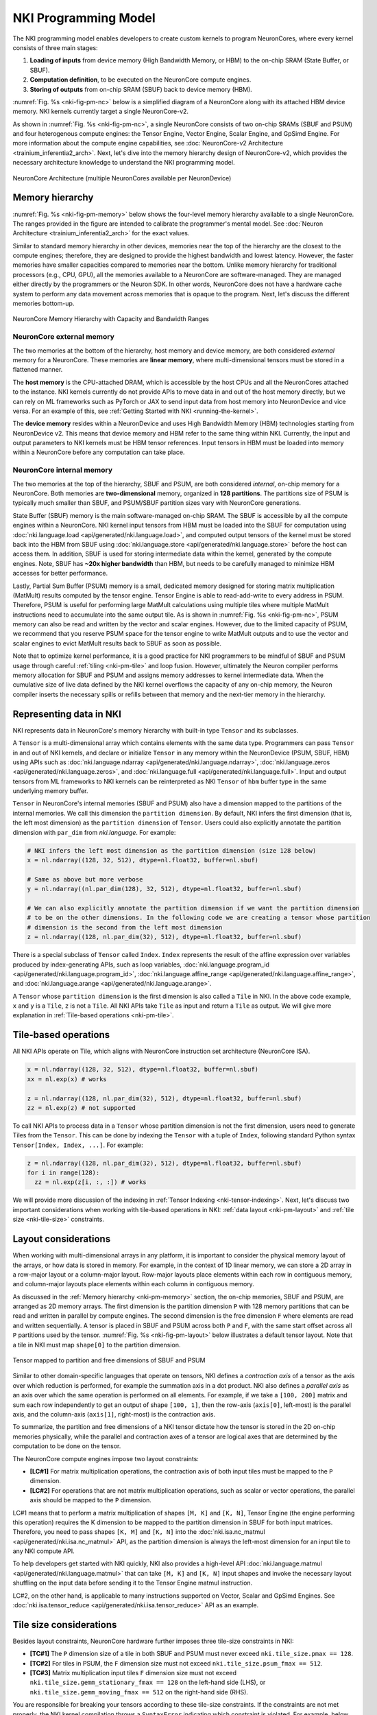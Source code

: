 .. _nki_programming_model:

NKI Programming Model
=====================

The NKI programming model enables developers to create custom kernels to program
NeuronCores, where every kernel consists of three main stages:

1. **Loading of inputs** from device memory (High Bandwidth Memory, or HBM)
   to the on-chip SRAM (State Buffer, or SBUF).
2. **Computation definition**, to be executed on the NeuronCore compute
   engines.
3. **Storing of outputs** from on-chip SRAM (SBUF) back to device memory
   (HBM).

:numref:`Fig. %s <nki-fig-pm-nc>` below is a simplified diagram of
a NeuronCore along with its attached HBM
device memory. NKI kernels currently target a single NeuronCore-v2.

As shown in :numref:`Fig. %s <nki-fig-pm-nc>`, a single NeuronCore consists
of two on-chip SRAMs (SBUF and PSUM)
and four heterogenous compute engines: the Tensor
Engine, Vector Engine, Scalar Engine, and GpSimd Engine.
For more information about the compute engine capabilities, see
:doc:`NeuronCore-v2 Architecture <trainium_inferentia2_arch>`.
Next, let's dive into the memory hierarchy design of NeuronCore-v2,
which provides the necessary architecture knowledge to
understand the NKI programming model.

.. The Tensor Engine is based on a power-optimized systolic array, which is
.. highly efficient for tensor computations (e.g., GEMM, CONV, Reshape, and
.. Transpose). The engine supports mixed-precision computations (e.g.,
.. FP16/BF16/FP8 inputs and FP32 outputs), and also various tile sizes
.. including 32x32, 64x64, and 128x128. The Scalar Engine is optimized for
.. scalar computations, in which every element of the output is dependent
.. on only one element of input, e.g., non-linear functions such as GELU,
.. SIGMOID or EXP. The Scalar Engine is highly parallelized (128 parallel
.. lanes) and can perform a non-linear operation on up to 128 elements per
.. cycle. The Vector Engine is optimized for vector computations, in which
.. every element of output is dependent on multiple input elements.
.. Examples include ‘axpy' operations (Z=aX+Y), Layer Normalization,
.. Pooling operations, and many more. The Vector Engine also has 128
.. parallel lanes, and can perform 1024 floating point operations per
.. cycle. Lastly, the GpSimd Engine consists of eight deeply embedded,
.. fully programmable, 512-bit wide general purpose vector processors.
.. These processors can execute straight-line C-code, have direct access to
.. the embedded on-chip SRAM memories, and can synchronize directly with
.. other NeuronCore engines. Currently, NKI automatically maps instructions
.. to the engines they will be executed on.

.. In addition to the compute engines, each NeuronCore has two levels of
.. on-chip SRAM, PSUM and SBUF. The SBUF memory (stands for ‘State Buffer')
.. is the main on-chip SRAM, which is used for storing input/output tiles
.. for the different compute engines to operate on. It is software-managed
.. and used to minimize HBM accesses by maximizing data locality. The PSUM
.. memory (stands for ‘Partial Sum Buffer') is a dedicated memory for
.. storing Tensor Engine output. It is unique in its ability to
.. read-add-write into every address, thus it is useful when performing
.. large matrix multiplication (MatMult) calculations using multiple tiles
.. (see Figure 2).
.. PSUM can also be read/written by all the other engines (Scalar Engine,
.. Vector Engine, GpSimd Engine). The Tensor Engine must read its inputs
.. from SBUF and write its output to PSUM, as indicated by the directional
.. arrows in Figure 1. All other engines can read/write from either SBUF or
.. PSUM. Since PSUM is much smaller than SBUF, it is good practice to use
.. it only for storing MatMult results and evict it as soon as possible.
.. Data movement across NeuronCores is not yet supported by NKI, and will
.. be added in a future release. For further architectural details see :ref:`neuron-core-v2`.

.. _nki-fig-pm-nc:

.. figure:: img/pm-nc.png
   :align: center
   :width: 60%

   NeuronCore Architecture (multiple NeuronCores available per NeuronDevice)

.. _nki-pm-memory:

Memory hierarchy
-----------------

:numref:`Fig. %s <nki-fig-pm-memory>` below shows the four-level
memory hierarchy available to a single NeuronCore. The
ranges provided in the figure are intended to calibrate the programmer's mental
model. See :doc:`Neuron Architecture <trainium_inferentia2_arch>` for the exact values.

Similar to standard memory hierarchy in other devices, memories near the top of the hierarchy
are the closest to the compute engines; therefore, they are designed to provide the highest
bandwidth and lowest latency. However, the faster memories have smaller capacities
compared to memories near the bottom.
Unlike memory hierarchy for traditional processors (e.g., CPU, GPU), all the memories
available to a NeuronCore are software-managed. They are managed either directly by the programmers
or the Neuron SDK. In other words, NeuronCore does not
have a hardware cache system to perform any data movement across memories that is opaque
to the program. Next, let's discuss the different memories bottom-up.

.. NKI programmers can initialize tensors in any of the memories by passing
.. the appropriate ``buffer`` parameter (``nki.language.sbuf``,
.. ``nki.language.psum`` or ``nki.language.hbm``) into the ``ndarray`` ,
.. ``zeros``, ``ones``, ``full`` or ``rand`` APIs.

.. _nki-fig-pm-memory:

.. figure:: img/pm-memory.png
   :align: center
   :width: 80%

   NeuronCore Memory Hierarchy with Capacity and Bandwidth Ranges

NeuronCore external memory
^^^^^^^^^^^^^^^^^^^^^^^^^^^^^

The two memories at the bottom of the hierarchy, host memory
and device memory, are both considered *external* memory for a NeuronCore.
These memories are **linear memory**, where multi-dimensional tensors must
be stored in a flattened manner.

The **host memory** is the CPU-attached DRAM, which is accessible by the host CPUs
and all the NeuronCores attached to the instance. NKI kernels currently
do not provide APIs to move data in and out of the host memory directly, but we can rely on ML
frameworks such as PyTorch or JAX to send input data from host memory into NeuronDevice and vice versa. For an example
of this, see :ref:`Getting Started with NKI <running-the-kernel>`.

The **device memory** resides within a NeuronDevice and uses High Bandwidth Memory (HBM) technologies
starting from NeuronDevice v2. This means that device memory and HBM refer to the same thing within NKI.
Currently, the input and output parameters to NKI kernels
must be HBM tensor references. Input tensors in HBM must be loaded into memory within a
NeuronCore before any computation can take place.

NeuronCore internal memory
^^^^^^^^^^^^^^^^^^^^^^^^^^^^^
The two memories at the top of the hierarchy, SBUF and PSUM, are both considered
*internal*, on-chip memory for a NeuronCore.
Both memories are **two-dimensional** memory, organized in **128 partitions**.
The partitions size of PSUM is typically much smaller than SBUF, and PSUM/SBUF
partition sizes vary with NeuronCore generations.

State Buffer (SBUF) memory is the main software-managed on-chip SRAM.
The SBUF is accessible by all the compute engines within a NeuronCore.
NKI kernel input tensors from HBM must be loaded into the SBUF for computation using
:doc:`nki.language.load <api/generated/nki.language.load>`, and
computed output tensors of the kernel must be stored back into the HBM from SBUF
using :doc:`nki.language.store <api/generated/nki.language.store>` before the host can
access them.
In addition, SBUF is used for storing intermediate data within the kernel,
generated by the compute engines. Note, SBUF has **~20x higher bandwidth** than HBM,
but needs to be carefully managed to minimize HBM accesses for better
performance.

Lastly, Partial Sum Buffer (PSUM) memory is a small, dedicated
memory designed for storing matrix multiplication (MatMult) results computed by the tensor engine.
Tensor Engine is able to read-add-write to every address in PSUM.
Therefore, PSUM is useful for performing
large MatMult calculations using multiple tiles where multiple MatMult instructions
need to accumulate into the same output tile.
As is shown in :numref:`Fig. %s <nki-fig-pm-nc>`, PSUM memory can also be
read and written by the vector and scalar engines. However, due to the limited capacity of PSUM,
we recommend that you reserve PSUM space for the tensor engine
to write MatMult outputs and
to use the vector and scalar engines to evict MatMult results back to SBUF as soon as possible.

.. TODO: link to tutorials that showcase tiling/fusion

Note that to optimize kernel performance, it is a good practice for NKI
programmers to be mindful of SBUF and PSUM usage
through careful :ref:`tiling <nki-pm-tile>` and
loop fusion. However, ultimately the Neuron compiler performs memory
allocation for SBUF and PSUM and assigns memory addresses to kernel
intermediate data.
When the cumulative size of live data defined by the NKI
kernel overflows the capacity of any on-chip memory, the Neuron compiler
inserts the necessary spills or refills between that memory and
the next-tier memory in the hierarchy.

.. _pm_represent_data:

Representing data in NKI
------------------------

NKI represents data in NeuronCore's memory hierarchy with built-in type ``Tensor`` and its subclasses.

A ``Tensor`` is a multi-dimensional array which contains elements with
the same data type. Programmers can pass ``Tensor`` in and out of NKI kernels,
and declare or initialize ``Tensor`` in any memory within the NeuronDevice
(PSUM, SBUF, HBM) using APIs such as
:doc:`nki.language.ndarray <api/generated/nki.language.ndarray>`,
:doc:`nki.language.zeros <api/generated/nki.language.zeros>`, and
:doc:`nki.language.full <api/generated/nki.language.full>`.
Input and output tensors from ML frameworks to NKI kernels can be reinterpreted
as NKI ``Tensor`` of ``hbm`` buffer type in the same underlying memory buffer.

``Tensor`` in NeuronCore's internal memories (SBUF and PSUM) also have a dimension mapped to the
partitions of the internal memories. We call this dimension the ``partition dimension``.
By default, NKI infers the first dimension (that is, the left most dimension)
as the ``partition dimension`` of ``Tensor``. Users could also explicitly annotate the
partition dimension with ``par_dim`` from `nki.language`. For example:

.. code-block::

   # NKI infers the left most dimension as the partition dimension (size 128 below)
   x = nl.ndarray((128, 32, 512), dtype=nl.float32, buffer=nl.sbuf)

   # Same as above but more verbose
   y = nl.ndarray((nl.par_dim(128), 32, 512), dtype=nl.float32, buffer=nl.sbuf)

   # We can also explicitly annotate the partition dimension if we want the partition dimension
   # to be on the other dimensions. In the following code we are creating a tensor whose partition
   # dimension is the second from the left most dimension
   z = nl.ndarray((128, nl.par_dim(32), 512), dtype=nl.float32, buffer=nl.sbuf)


There is a special subclass of ``Tensor`` called ``Index``. ``Index`` represents the result of the
affine expression over variables produced by index-generating APIs,
such as loop variables, :doc:`nki.language.program_id <api/generated/nki.language.program_id>`,
:doc:`nki.language.affine_range <api/generated/nki.language.affine_range>`,
and :doc:`nki.language.arange <api/generated/nki.language.arange>`.


A ``Tensor`` whose ``partition dimension`` is the first dimension is also called a ``Tile`` in NKI.
In the above code example, ``x`` and ``y`` is a ``Tile``, ``z`` is not a ``Tile``.
All NKI APIs take ``Tile`` as input and return a ``Tile`` as output. We will give more explanation
in :ref:`Tile-based operations <nki-pm-tile>`.



.. _nki-pm-tile:

Tile-based operations
----------------------

All NKI APIs operate on Tile, which aligns with NeuronCore instruction set architecture (NeuronCore ISA).

.. code-block::

   x = nl.ndarray((128, 32, 512), dtype=nl.float32, buffer=nl.sbuf)
   xx = nl.exp(x) # works

   z = nl.ndarray((128, nl.par_dim(32), 512), dtype=nl.float32, buffer=nl.sbuf)
   zz = nl.exp(z) # not supported


To call NKI APIs to process data in a ``Tensor`` whose partition dimension is not the first dimension,
users need to generate Tiles from the ``Tensor``. This can be done by indexing the ``Tensor`` with a tuple
of ``Index``, following standard Python syntax ``Tensor[Index, Index, ...]``. For example:


.. code-block::

   z = nl.ndarray((128, nl.par_dim(32), 512), dtype=nl.float32, buffer=nl.sbuf)
   for i in range(128):
     zz = nl.exp(z[i, :, :]) # works

We will provide more discussion of the indexing in :ref:`Tensor Indexing <nki-tensor-indexing>`.
Next, let's discuss two important considerations when working with tile-based operations in NKI:
:ref:`data layout <nki-pm-layout>` and :ref:`tile size <nki-tile-size>` constraints.


.. _nki-pm-layout:

Layout considerations
-----------------------

When working with multi-dimensional arrays in any platform, it is
important to consider the physical memory layout of the arrays, or how
data is stored in memory. For example, in the context of 1D linear
memory, we can store a 2D array in a row-major layout or a
column-major layout. Row-major layouts place elements within each row in contiguous memory, and
column-major layouts place elements within each column in contiguous memory.

As discussed in the :ref:`Memory hierarchy <nki-pm-memory>` section,
the on-chip memories, SBUF and PSUM, are arranged as 2D memory
arrays. The first dimension is the partition dimension ``P`` with
128 memory partitions that can be read and written in parallel by compute engines.
The second dimension is the free dimension ``F`` where elements are
read and written sequentially. A tensor is placed in SBUF and PSUM across
both ``P`` and ``F``, with the same start offset across all ``P``
partitions used by the tensor.
:numref:`Fig. %s <nki-fig-pm-layout>`
below illustrates a default tensor layout. Note that a tile in NKI must
map ``shape[0]`` to the partition dimension.

.. _nki-fig-pm-layout:

.. figure:: img/pm-layout.png
   :align: center
   :width: 60%

   Tensor mapped to partition and free dimensions of SBUF and PSUM

Similar to other domain-specific languages that operate on tensors, NKI
defines a *contraction axis* of a tensor as the axis over which
reduction is performed, for example the summation axis in a dot product. NKI
also defines a *parallel axis* as an axis over which the same operation
is performed on all elements. For example, if we take a ``[100, 200]``
matrix and sum each row independently to get an output of shape
``[100, 1]``, then the row-axis (``axis[0]``, left-most) is the
parallel axis, and the column-axis (``axis[1]``, right-most) is the
contraction axis.

To summarize, the partition and free dimensions of a NKI tensor dictate how the tensor
is stored in the 2D on-chip memories physically, while the parallel and contraction
axes of a tensor are logical axes that are determined by the computation
to be done on the tensor.

The NeuronCore compute engines impose two layout constraints:

- **[LC#1]** For matrix multiplication operations, the contraction axis
  of both input tiles must be mapped to the ``P`` dimension.

- **[LC#2]** For operations that are not matrix multiplication operations,
  such as scalar or vector operations,
  the parallel axis should be mapped to the ``P`` dimension.


LC#1 means that to perform a matrix multiplication of shapes ``[M, K]`` and ``[K, N]``,
Tensor Engine (the engine performing this operation) requires the K dimension to be mapped
to the partition dimension in SBUF for both input matrices.
Therefore, you need to pass shapes ``[K, M]`` and ``[K, N]`` into
the :doc:`nki.isa.nc_matmul <api/generated/nki.isa.nc_matmul>` API,
as the partition dimension is always the left-most dimension
for an input tile to any NKI compute API.

To help developers get started with NKI quickly, NKI also provides a high-level API
:doc:`nki.language.matmul <api/generated/nki.language.matmul>` that can take ``[M, K]`` and ``[K, N]``
input shapes and invoke the necessary layout shuffling on the input data before sending it
to the Tensor Engine matmul instruction.

LC#2, on the other hand, is applicable to many instructions supported on Vector, Scalar and GpSimd
Engines. See :doc:`nki.isa.tensor_reduce <api/generated/nki.isa.tensor_reduce>` API as an example.


.. _nki-tile-size:

Tile size considerations
-------------------------

Besides layout constraints, NeuronCore hardware further imposes three
tile-size constraints in NKI:

- **[TC#1]** The ``P``
  dimension size of a tile in both SBUF and PSUM must never exceed
  ``nki.tile_size.pmax == 128``.

- **[TC#2]** For tiles in PSUM, the ``F``
  dimension size must not exceed ``nki.tile_size.psum_fmax == 512``.

- **[TC#3]**
  Matrix multiplication input tiles ``F`` dimension size must not exceed
  ``nki.tile_size.gemm_stationary_fmax == 128`` on the left-hand side (LHS), or
  ``nki.tile_size.gemm_moving_fmax == 512`` on the right-hand side (RHS).

You are responsible for breaking your tensors according to
these tile-size constraints. If the constraints are not met properly,
the NKI kernel compilation throws a ``SyntaxError`` indicating
which constraint is violated.
For example, below we show a simple kernel that applies the exponential
function to every element of an input tensor. To start, let's write a
kernel that expects a hard-coded shape of ``(128, 512)`` for both input
and output tensors:

.. nki_example:: examples/layout-pass.py
   :language: python
   :linenos:
   :whole-file:

As expected, the output tensor is an element-wise exponentiation of the
input-tensor (a tensor of ones):

::

   tensor([[2.7188, 2.7188, 2.7188, ..., 2.7188, 2.7188, 2.7188],
           [2.7188, 2.7188, 2.7188, ..., 2.7188, 2.7188, 2.7188],
           [2.7188, 2.7188, 2.7188, ..., 2.7188, 2.7188, 2.7188],
           ...,
           [2.7188, 2.7188, 2.7188, ..., 2.7188, 2.7188, 2.7188],
           [2.7188, 2.7188, 2.7188, ..., 2.7188, 2.7188, 2.7188],
           [2.7188, 2.7188, 2.7188, ..., 2.7188, 2.7188, 2.7188]],
           device='xla:1', dtype=torch.bfloat16)

.. _nki-output-garbage-data:

Now let's examine what happens if the input/output tensor shapes do not
match the shape of the compute kernel. As an example, we can change the
input and output tensor shape from ``[128,512]`` to ``[256,512]``:


.. nki_example:: examples/layout-violation.py
   :language: python
   :linenos:
   :marker: NKI_EXAMPLE_12
   :emphasize-lines: 7

Since the compute kernel is expecting ``(128, 512)`` input/output
tensors, but we used a ``(256, 512)`` input/output tensor instead, the
bottom half of the output tensor becomes garbage data:

::

   tensor([[2.7188, 2.7188, 2.7188, ..., 2.7188, 2.7188, 2.7188],
           [2.7188, 2.7188, 2.7188, ..., 2.7188, 2.7188, 2.7188],
           [2.7188, 2.7188, 2.7188, ..., 2.7188, 2.7188, 2.7188],
           ...,
           [0.5273, 0.6055, 0.4336, ..., 0.9648, 0.9414, 0.4062],
           [0.7109, 0.2539, 0.7227, ..., 0.7344, 0.2539, 0.1211],
           [0.8867, 0.2109, 0.8789, ..., 0.8477, 0.2227, 0.1406]],
           device='xla:1', dtype=torch.bfloat16)

We could try to fix this by changing the tile size inside the compute
kernel to ``(256, 512)`` as well, and see what happens: (*NOTE: This
violates tile-size constraint #1!*):

.. nki_example:: examples/layout-violation.py
   :language: python
   :linenos:
   :emphasize-lines: 18, 37
   :whole-file:

Here, Neuron compiler identifies the tile-size constraint violation and
fails compilation with the following exception:

::

   SyntaxError: Size of partition dimension 256 exceeds architecture limitation of 128.

Now, let's see how NKI developers can build a kernel that properly
handles ``(256, 512)`` input/output tensors with a simple loop. We can
use the ``nki.language.tile_size.pmax`` constant defined in NKI as the maximum
partition dimension size in a tile.

.. nki_example:: examples/layout-loop.py
   :language: python
   :linenos:
   :emphasize-lines: 18, 20
   :whole-file:

The ``nl.affine_range(2)`` API call returns a list of integers
``[0, 1]``. :doc:`nl.affine_range <api/generated/nki.language.affine_range>`
should be the default loop iterator choice in NKI, when the loop
has no loop-carried dependency. Note, associative reductions are not considered
loop carried dependencies in this context. One such example is
accumulating results of multiple matrix multiplication calls into the same output buffer using ``+=``
(see :doc:`Matmul Tutorial <tutorials/matrix_multiplication>` for an example).
Otherwise, :doc:`nl.sequential_range <api/generated/nki.language.sequential_range>`
should be used to handle loop-carried dependency.
Note, Neuron compiler transforms any usage of Python ``range()``
API into ``nl.sequential_range()`` under the hood.
See :ref:`NKI iterator API <nl_iterators>`
for a detailed discussion of various loop iterator options in NKI.


While the code above does handle ``(256, 512)`` tensors correctly, it is
rather inflexible since it only supports input shape of
``(256, 512)``. Therefore, as a last step, we extend this kernel to handle
varying input/output sizes:

.. nki_example:: examples/layout-dynamic-loop.py
   :language: python
   :linenos:
   :emphasize-lines: 14, 19, 21, 24
   :whole-file:

The above example handles cases where in_tensor.shape[0] is not a multiple of 128
by passing a ``mask`` field into the ``nl.load`` and ``nl.store`` API calls.
For more information, refer to :ref:`NKI API Masking <nki-mask>`.

Later in this guide, we'll explore another way to launch a
kernel with varying input/output shapes, with a single program multiple data programming model, or :ref:`SPMD <nki-pm-spmd>`.
The SPMD programming model removes the need for explicit looping over
different tiles with variable trip counts, which could lead to cleaner
and more readable code.

.. _pm_sec_tile_indexing:

..  _nki-tensor-indexing:

Tensor Indexing
---------------
As mentioned above, we can index ``Tensor`` with standard Python syntax to produce ``Tiles``.
There are two styles of indexing: Basic and Advanced Tensor Indexing.
Note that currently NKI does not support mixing Basic and Advanced Tensor Indexing in the same ``Index`` tuple.

..   _nki-basic-tensor-indexing:

Basic Tensor Indexing
^^^^^^^^^^^^^^^^^^^^^
We can index a ``Tensor`` with fewer indices than dimensions, we get a *view* of the original tensor
as a sub-dimensional tensor. For example:

.. code-block::

   x = nl.ndarray((2, 2, 2), dtype=nl.float32, buffer=nl.hbm)

   # `x[1]` return a view of x with shape of [2, 2]
   # [[x[1, 0, 0], x[1, 0 ,1]], [x[1, 1, 0], x[1, 1 ,1]]]
   assert x[1].shape == [2, 2]

By indexing a ``Tensor`` like this, we can generate a ``Tile`` with the partition dimension in the
first dimension and feed the Tile to NKI compute APIs:

.. code-block::

   # Not a tile, cannot directly feed to a NKI compute API
   x = nl.ndarray((2, nl.par_dim(2), 2), dtype=nl.float32)
   # Error
   y = nl.exp(x)

   # `x[1]` have shape [2, 2], and the first dimension is the partition dimension of the original
   # tensor. We can feed it to a NKI compute API.
   y = nl.exp(x[1])

NKI also supports **slicing** in basic tensor indexing:

.. code-block::

   x = nl.ndarray((2, 128, 1024), dtype=nl.float32, buffer=nl.hbm)

   # `x[1, :, :]` is the same as `x[1]`
   assert x[1, :, :].shape == [128, 1024]

   # Get a smaller view of the third dimension
   assert x[1, :, 0:512].shape == [128, 512]

   # `x[:, 1, 0:2]` returns a view of x with shape of [2, 2]
   # [[x[0, 1, 0], x[0, 1 ,1]], [x[1, 1, 0], x[1, 1 ,1]]]
   assert x[:, 1, 0:2].shape == [2, 2]


..   _nki-advanced-tensor-indexing:

Advanced Tensor Indexing
^^^^^^^^^^^^^^^^^^^^^^^^

So far we have only shown basic indexing in tensors. However,
NeuronCore offers much more flexible tensorized memory access in its
on-chip SRAMs along the free dimension. You can use this to
efficiently stride the
SBUF/PSUM memories at high performance for all NKI APIs that access on-chip memories.
However, such flexible indexing is not supported along the partition dimension.
That being said, device memory (HBM) is always more performant when accessed sequentially.

In this section, we share several use cases that benefit from advanced
memory access patterns and demonstrate how to implement them in NKI.

Advanced Tensor Indexing in NKI leverages the `nl.arange` API.

Case #1 - Tensor split to even and odd columns
``````````````````````````````````````````````

Here we split an input tensor into two output tensors, where the first
output tensor gathers all the even columns from the input tensor,
and the second output tensor gathers all the odd columns from the
input tensor. We assume the rows of the input tensors are mapped to SBUF
partitions. Therefore, we are effectively gathering elements along
the free dimension of the input tensor. :numref:`Fig. %s <nki-fig-pm-index-1>`
below visualizes the input and output tensors.

.. _nki-fig-pm-index-1:

.. figure:: img/pm-index-1.png
   :align: center
   :width: 60%

   Tensor split to even and odd columns

.. nki_example:: examples/index-case-1.py
   :language: python
   :linenos:
   :whole-file:

The main concept in this example is that we introduced the even
(``i_f_even``) and odd ( ``i_f_odd`` ) indices. Note that both indices
are affine expressions of the form ``start + stride * nl.arange(size)`` with a
specific start offset (0/1 respectively) and stride (2 for both cases).
This allows us to stride through the ``in_tile`` memory and copy it to
both output tiles (``out_tile_even`` and ``out_tile_odd``), according to
the desired pattern.

Case #2 - Transpose tensor along the f axis
```````````````````````````````````````````

In this example we transpose a tensor along two of its axes. Note,
there are two main types of transposition in NKI:

1. Transpose between the partition-dimension axis and one of the
   free-dimension axes, which is achieved via the
   :doc:`nki.isa.nc_transpose <api/generated/nki.isa.nc_transpose>` API.
2. Transpose between two free-dimension axes, which is achieved
   via a :doc:`nki.language.copy <api/generated/nki.language.copy>` API,
   with indexing manipulation
   in the transposed axes to re-arrange the data.

In this example, we'll focus on the second case: consider a
three-dimensional input tensor ``[P, F1, F2]``, where the ``P`` axis is mapped
to the different SBUF partitions and the ``F1`` and ``F2`` axes are
flattened and placed in each partition, with ``F1`` being the major
dimension. Our goal in this example is to transpose the ``F1`` and
``F2`` axes with a parallel dimension ``P``,
which would re-arrange the data within each partition. :numref:`Fig. %s <nki-fig-index-2>`
below illustrates the input and output tensor layouts.

.. _nki-fig-index-2:

.. figure:: img/pm-index-2.png
   :align: center
   :width: 60%

   Tensor F1:F2 Transpose

.. nki_example:: examples/transpose2d/transpose2d_nki_kernels.py
   :language: python
   :linenos:
   :marker: NKI_EXAMPLE_33

The main concept introduced in this example is a 2D memory access
pattern per partition, via additional indices. We copy ``in_tile`` into
``out_tile``, while traversing the memory in different access patterns
between the source and destination, thus achieving the desired
transposition.

You may download the full runnable script from :ref:`Transpose2d tutorial <tutorial_transpose2d_code>`.

Case #3 - 2D pooling operation
``````````````````````````````

Lastly, we examine a case of
dimensionality reduction. We implement a 2D MaxPool operation, which
is used in many vision neural networks. This operation takes
``C x [H,W]`` matrices and reduces each matrix along the ``H`` and ``W``
axes. To leverage free-dimension flexible indexing, we can map the ``C``
(parallel) axis to the ``P`` dimension and ``H/W`` (contraction)
axes to the ``F`` dimension.
Performing such a 2D pooling operation requires a 4D memory access
pattern in the ``F`` dimension, with reduction along two axes.
:numref:`Fig. %s <nki-fig-index-3>`
below illustrates the input and output tensor layouts.

.. _nki-fig-index-3:

.. figure:: img/pm-index-3.png
   :align: center
   :width: 60%

   2D-Pooling Operation (reducing on axes F2 and F4)

.. nki_example:: examples/index-case-3.py
   :language: python
   :linenos:
   :whole-file:

.. _nki-pm-spmd:

SPMD: Launching multiple instances of a kernel
------------------------------------------------

So far we have discussed how to launch a single NKI kernel instance,
in which the full input tensor is processed. In
this section, we discuss how to launch multiple instances of the same
kernel and slice the full input tensor across kernel instances
using a single program multiple data programming model (SPMD).

.. note::
   In current NKI release, adopting the SPMD programming model has **no**
   impact on performance of NKI kernel, and therefore is considered **optional**.
   A SPMD program is compiled into an executable that targets one NeuronCore,
   and the different instances of the SPMD program are executed serially on a single NeuronCore.
   This is subject to changes in future releases.

NKI allows users to launch multiple instances of a kernel, which are
organized in a user-defined multi-dimensional grid. The grid indices are
then used by the different kernel instances to select which input and
output data to access. There is no restriction on the number of
dimensions in an SPMD grid, nor on the size of each dimension. Each
kernel instance can find its coordinates within the launch grid using the
:doc:`nki.language.program_id <api/generated/nki.language.program_id>`
API. Neuron compiler translates the SPMD
launch grid into nested loops of compute-kernel invocations, which are
then executed on the NeuronCore.

As an example, we'll perform a ``C=A@B`` matrix multiplication, where
``A`` and ``B`` are of shape ``(512, 128)`` and ``(128, 1024)`` respectively.
We partition the output tensor C of shape ``(512, 1024)``
into ``4x2`` tiles and assign the task of computing each output
tile to a different kernel instance. A ``4x2`` launch-grid is
chosen in this case, in order to make each compute kernel instance operate on a
single tile in ``A`` and a single tile in ``B``, while adhering to the :ref:`tile-size
constraints <nki-pm-tile>`.

With a 2D ``4x2`` launch grid,
the ``(i,j)`` kernel instance is responsible for computing the
``(i,j)`` tile of ``C``. The computation of the ``(i,j)``
tile requires the corresponding rows of ``A`` and columns of
``B``. This induces a four-way row-wise partitioning of ``A`` and a two-way
column-wise partitioning of ``B``, as shown in :numref:`Fig. %s <nki-fig-spmd>`.

.. _nki-fig-spmd:

.. figure:: img/pm-spmd.png
   :align: center
   :width: 80%

   Visualization of 512x128x1024 matrix multiplication using SPMD

In this SPMD kernel example, we will use the high-level
:doc:`nki.language.matmul <api/generated/nki.language.matmul>` API,
so that we can focus on the concept of SPMD without worrying about the layout requirement
of Tensor Engine (:ref:`LC#1 <nki-pm-layout>`). To achieve the best performance,
we suggest transposing input ``A`` and invoking :download:`another NKI kernel <examples/mm-nisa-spmd.py>` instead,
which solely performs matmul operations on Tensor Engine
using :doc:`nki.isa.nc_matmul <api/generated/nki.isa.nc_matmul>` without extra overhead in changing
input layouts to meet :ref:`LC#1 <nki-pm-layout>`.

.. nki_example:: examples/mm-nl-spmd.py
   :language: python
   :linenos:
   :whole-file:
